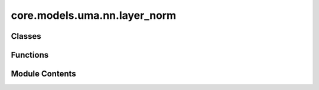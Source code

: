 core.models.uma.nn.layer_norm
=============================

.. py:module:: core.models.uma.nn.layer_norm

.. autoapi-nested-parse::

   Copyright (c) Meta Platforms, Inc. and affiliates.

   This source code is licensed under the MIT license found in the
   LICENSE file in the root directory of this source tree.

   1. Normalize features of shape (N, sphere_basis, C),
   with sphere_basis = (lmax + 1) ** 2.

   2. The difference from `layer_norm.py` is that all type-L vectors have
   the same number of channels and input features are of shape (N, sphere_basis, C).



Classes
-------

.. autoapisummary::

   core.models.uma.nn.layer_norm.EquivariantLayerNormArray
   core.models.uma.nn.layer_norm.EquivariantLayerNormArraySphericalHarmonics
   core.models.uma.nn.layer_norm.EquivariantRMSNormArraySphericalHarmonics
   core.models.uma.nn.layer_norm.EquivariantRMSNormArraySphericalHarmonicsV2
   core.models.uma.nn.layer_norm.EquivariantDegreeLayerScale


Functions
---------

.. autoapisummary::

   core.models.uma.nn.layer_norm.get_normalization_layer
   core.models.uma.nn.layer_norm.get_l_to_all_m_expand_index


Module Contents
---------------

.. py:function:: get_normalization_layer(norm_type: Literal['layer_norm', 'layer_norm_sh', 'rms_norm_sh'], lmax: int, num_channels: int, eps: float = 1e-05, affine: bool = True, normalization: str = 'component')

.. py:function:: get_l_to_all_m_expand_index(lmax: int)

.. py:class:: EquivariantLayerNormArray(lmax: int, num_channels: int, eps: float = 1e-05, affine: bool = True, normalization: str = 'component')

   Bases: :py:obj:`torch.nn.Module`


   Base class for all neural network modules.

   Your models should also subclass this class.

   Modules can also contain other Modules, allowing them to be nested in
   a tree structure. You can assign the submodules as regular attributes::

       import torch.nn as nn
       import torch.nn.functional as F


       class Model(nn.Module):
           def __init__(self) -> None:
               super().__init__()
               self.conv1 = nn.Conv2d(1, 20, 5)
               self.conv2 = nn.Conv2d(20, 20, 5)

           def forward(self, x):
               x = F.relu(self.conv1(x))
               return F.relu(self.conv2(x))

   Submodules assigned in this way will be registered, and will also have their
   parameters converted when you call :meth:`to`, etc.

   .. note::
       As per the example above, an ``__init__()`` call to the parent class
       must be made before assignment on the child.

   :ivar training: Boolean represents whether this module is in training or
                   evaluation mode.
   :vartype training: bool


   .. py:attribute:: lmax


   .. py:attribute:: num_channels


   .. py:attribute:: eps


   .. py:attribute:: affine


   .. py:attribute:: normalization


   .. py:method:: __repr__() -> str


   .. py:method:: forward(node_input)

      Assume input is of shape [N, sphere_basis, C]



.. py:class:: EquivariantLayerNormArraySphericalHarmonics(lmax: int, num_channels: int, eps: float = 1e-05, affine: bool = True, normalization: str = 'component', std_balance_degrees: bool = True)

   Bases: :py:obj:`torch.nn.Module`


   1. Normalize over L = 0.
   2. Normalize across all m components from degrees L > 0.
   3. Do not normalize separately for different L (L > 0).


   .. py:attribute:: lmax


   .. py:attribute:: num_channels


   .. py:attribute:: eps


   .. py:attribute:: affine


   .. py:attribute:: std_balance_degrees


   .. py:attribute:: norm_l0


   .. py:attribute:: normalization


   .. py:method:: __repr__() -> str


   .. py:method:: forward(node_input)

      Assume input is of shape [N, sphere_basis, C]



.. py:class:: EquivariantRMSNormArraySphericalHarmonics(lmax: int, num_channels: int, eps: float = 1e-05, affine: bool = True, normalization: str = 'component')

   Bases: :py:obj:`torch.nn.Module`


   1. Normalize across all m components from degrees L >= 0.


   .. py:attribute:: lmax


   .. py:attribute:: num_channels


   .. py:attribute:: eps


   .. py:attribute:: affine


   .. py:attribute:: normalization


   .. py:method:: __repr__() -> str


   .. py:method:: forward(node_input)

      Assume input is of shape [N, sphere_basis, C]



.. py:class:: EquivariantRMSNormArraySphericalHarmonicsV2(lmax: int, num_channels: int, eps: float = 1e-05, affine: bool = True, normalization: str = 'component', centering: bool = True, std_balance_degrees: bool = True)

   Bases: :py:obj:`torch.nn.Module`


   1. Normalize across all m components from degrees L >= 0.
   2. Expand weights and multiply with normalized feature to prevent slicing and concatenation.


   .. py:attribute:: lmax


   .. py:attribute:: num_channels


   .. py:attribute:: eps


   .. py:attribute:: affine


   .. py:attribute:: centering


   .. py:attribute:: std_balance_degrees


   .. py:attribute:: normalization


   .. py:method:: __repr__() -> str


   .. py:method:: forward(node_input)

      Assume input is of shape [N, sphere_basis, C]



.. py:class:: EquivariantDegreeLayerScale(lmax: int, num_channels: int, scale_factor: float = 2.0)

   Bases: :py:obj:`torch.nn.Module`


   1. Similar to Layer Scale used in CaiT (Going Deeper With Image Transformers (ICCV'21)), we scale the output of both attention and FFN.
   2. For degree L > 0, we scale down the square root of 2 * L, which is to emulate halving the number of channels when using higher L.


   .. py:attribute:: lmax


   .. py:attribute:: num_channels


   .. py:attribute:: scale_factor


   .. py:attribute:: affine_weight


   .. py:method:: __repr__() -> str


   .. py:method:: forward(node_input)


